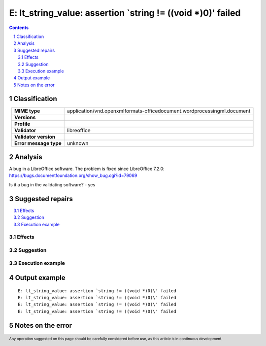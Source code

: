 =============================================================
E: lt_string_value: assertion `string != ((void *)0)\' failed
=============================================================

.. footer:: Any operation suggested on this page should be carefully considered before use, as this article is in continuous development.

.. contents::
   :depth: 2

.. section-numbering::

--------------
Classification
--------------

.. list-table::
   :align: center

   * - **MIME type**
     - application/vnd.openxmlformats-officedocument.wordprocessingml.document
   * - **Versions**
     - 
   * - **Profile**
     - 
   * - **Validator**
     - libreoffice
   * - **Validator version**
     - 
   * - **Error message type**
     - unknown

--------
Analysis
--------
A bug in a LibreOffice software. The problem is fixed since LibreOffice 7.2.0: https://bugs.documentfoundation.org/show_bug.cgi?id=79069

Is it a bug in the validating software? - yes

-----------------
Suggested repairs
-----------------
.. contents::
   :local:




Effects
~~~~~~~



Suggestion
~~~~~~~~~~



Execution example
~~~~~~~~~~~~~~~~~
	

--------------
Output example
--------------
::

	E: lt_string_value: assertion `string != ((void *)0)\' failed
	E: lt_string_value: assertion `string != ((void *)0)\' failed
	E: lt_string_value: assertion `string != ((void *)0)\' failed
	E: lt_string_value: assertion `string != ((void *)0)\' failed

------------------
Notes on the error
------------------
	


